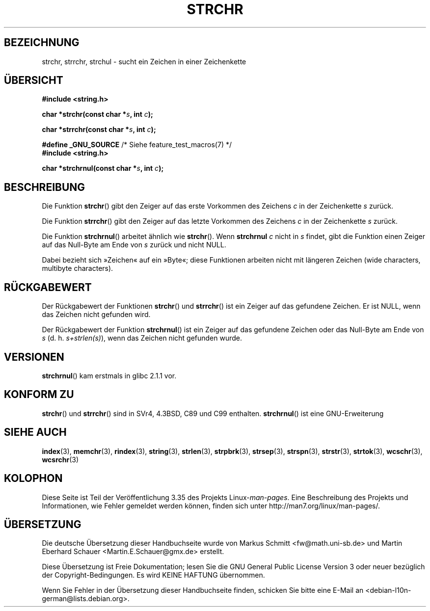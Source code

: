 .\" Copyright 1993 David Metcalfe (david@prism.demon.co.uk)
.\"
.\" Permission is granted to make and distribute verbatim copies of this
.\" manual provided the copyright notice and this permission notice are
.\" preserved on all copies.
.\"
.\" Permission is granted to copy and distribute modified versions of this
.\" manual under the conditions for verbatim copying, provided that the
.\" entire resulting derived work is distributed under the terms of a
.\" permission notice identical to this one.
.\"
.\" Since the Linux kernel and libraries are constantly changing, this
.\" manual page may be incorrect or out-of-date.  The author(s) assume no
.\" responsibility for errors or omissions, or for damages resulting from
.\" the use of the information contained herein.  The author(s) may not
.\" have taken the same level of care in the production of this manual,
.\" which is licensed free of charge, as they might when working
.\" professionally.
.\"
.\" Formatted or processed versions of this manual, if unaccompanied by
.\" the source, must acknowledge the copyright and authors of this work.
.\"
.\" References consulted:
.\"     Linux libc source code
.\"     Lewine's _POSIX Programmer's Guide_ (O'Reilly & Associates, 1991)
.\"     386BSD man pages
.\" Modified Mon Apr 12 12:51:24 1993, David Metcalfe
.\" 2006-05-19, Justin Pryzby <pryzbyj@justinpryzby.com>
.\"	Document strchrnul(3).
.\"
.\"*******************************************************************
.\"
.\" This file was generated with po4a. Translate the source file.
.\"
.\"*******************************************************************
.TH STRCHR 3 "20. September 2010" GNU Linux\-Programmierhandbuch
.SH BEZEICHNUNG
strchr, strrchr, strchul \- sucht ein Zeichen in einer Zeichenkette
.SH ÜBERSICHT
.nf
\fB#include <string.h>\fP
.sp
\fBchar *strchr(const char *\fP\fIs\fP\fB, int \fP\fIc\fP\fB);\fP
.sp
\fBchar *strrchr(const char *\fP\fIs\fP\fB, int \fP\fIc\fP\fB);\fP
.sp
\fB#define _GNU_SOURCE\fP         /* Siehe feature_test_macros(7) */
\fB#include <string.h>\fP
.sp
\fBchar *strchrnul(const char *\fP\fIs\fP\fB, int \fP\fIc\fP\fB);\fP
.fi
.SH BESCHREIBUNG
Die Funktion \fBstrchr\fP() gibt den Zeiger auf das erste Vorkommen des
Zeichens \fIc\fP in der Zeichenkette \fIs\fP zurück.
.PP
Die Funktion \fBstrrchr\fP() gibt den Zeiger auf das letzte Vorkommen des
Zeichens \fIc\fP in der Zeichenkette \fIs\fP zurück.
.PP
Die Funktion \fBstrchrnul\fP() arbeitet ähnlich wie \fBstrchr\fP(). Wenn
\fBstrchrnul\fP \fIc\fP nicht in \fIs\fP findet, gibt die Funktion einen Zeiger auf
das Null\-Byte am Ende von \fIs\fP zurück und nicht NULL.
.PP
Dabei bezieht sich »Zeichen« auf ein »Byte«; diese Funktionen arbeiten nicht
mit längeren Zeichen (wide characters, multibyte characters).
.SH RÜCKGABEWERT
Der Rückgabewert der Funktionen \fBstrchr\fP() und \fBstrrchr\fP() ist ein Zeiger
auf das gefundene Zeichen. Er ist NULL, wenn das Zeichen nicht gefunden
wird.

Der Rückgabewert der Funktion \fBstrchrnul\fP() ist ein Zeiger auf das
gefundene Zeichen oder das Null\-Byte am Ende von \fIs\fP
(d. h. \fIs+strlen(s)\fP), wenn das Zeichen nicht gefunden wurde.
.SH VERSIONEN
\fBstrchrnul\fP() kam erstmals in glibc 2.1.1 vor.
.SH "KONFORM ZU"
\fBstrchr\fP() und \fBstrrchr\fP() sind in SVr4, 4.3BSD, C89 und C99
enthalten. \fBstrchrnul\fP() ist eine GNU\-Erweiterung
.SH "SIEHE AUCH"
\fBindex\fP(3), \fBmemchr\fP(3), \fBrindex\fP(3), \fBstring\fP(3), \fBstrlen\fP(3),
\fBstrpbrk\fP(3), \fBstrsep\fP(3), \fBstrspn\fP(3), \fBstrstr\fP(3), \fBstrtok\fP(3),
\fBwcschr\fP(3), \fBwcsrchr\fP(3)
.SH KOLOPHON
Diese Seite ist Teil der Veröffentlichung 3.35 des Projekts
Linux\-\fIman\-pages\fP. Eine Beschreibung des Projekts und Informationen, wie
Fehler gemeldet werden können, finden sich unter
http://man7.org/linux/man\-pages/.

.SH ÜBERSETZUNG
Die deutsche Übersetzung dieser Handbuchseite wurde von
Markus Schmitt <fw@math.uni-sb.de>
und
Martin Eberhard Schauer <Martin.E.Schauer@gmx.de>
erstellt.

Diese Übersetzung ist Freie Dokumentation; lesen Sie die
GNU General Public License Version 3 oder neuer bezüglich der
Copyright-Bedingungen. Es wird KEINE HAFTUNG übernommen.

Wenn Sie Fehler in der Übersetzung dieser Handbuchseite finden,
schicken Sie bitte eine E-Mail an <debian-l10n-german@lists.debian.org>.
